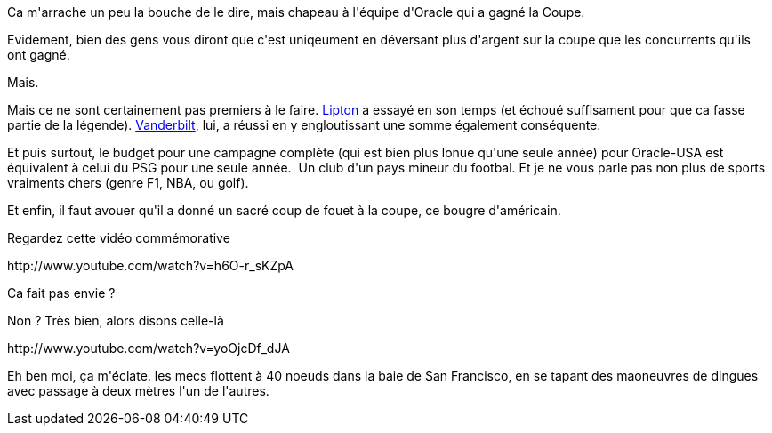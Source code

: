 :jbake-type: post
:jbake-status: published
:jbake-title: Ils ont gagné ...
:jbake-tags: americascup,voile,_mois_sept.,_année_2013
:jbake-date: 2013-09-26
:jbake-depth: ../../../../
:jbake-uri: wordpress/2013/09/26/ils-ont-gagne.adoc
:jbake-excerpt: 
:jbake-source: https://riduidel.wordpress.com/2013/09/26/ils-ont-gagne/
:jbake-style: wordpress

++++
<p>
Ca m'arrache un peu la bouche de le dire, mais chapeau à l'équipe d'Oracle qui a gagné la Coupe.
</p>
<p>
Evidement, bien des gens vous diront que c'est uniqeument en déversant plus d'argent sur la coupe que les concurrents qu'ils ont gagné.
</p>
<p>
Mais.
</p>
<p>
Mais ce ne sont certainement pas premiers à le faire. <a href="https://fr.wikipedia.org/wiki/Shamrock_(yacht)">Lipton</a> a essayé en son temps (et échoué suffisament pour que ca fasse partie de la légende). <a href="https://fr.wikipedia.org/wiki/Harold_Stirling_Vanderbilt">Vanderbilt</a>, lui, a réussi en y engloutissant une somme également conséquente.
</p>
<p>
Et puis surtout, le budget pour une campagne complète (qui est bien plus lonue qu'une seule année) pour Oracle-USA est équivalent à celui du PSG pour une seule année.  Un club d'un pays mineur du footbal. Et je ne vous parle pas non plus de sports vraiments chers (genre F1, NBA, ou golf).
</p>
<p>
Et enfin, il faut avouer qu'il a donné un sacré coup de fouet à la coupe, ce bougre d'américain.
</p>
<p>
Regardez cette vidéo commémorative
</p>
<p>
http://www.youtube.com/watch?v=h6O-r_sKZpA
</p>
<p>
Ca fait pas envie ?
</p>
<p>
Non ? Très bien, alors disons celle-là
</p>
<p>
http://www.youtube.com/watch?v=yoOjcDf_dJA
</p>
<p>
Eh ben moi, ça m'éclate. les mecs flottent à 40 noeuds dans la baie de San Francisco, en se tapant des maoneuvres de dingues avec passage à deux mètres l'un de l'autres.
</p>
++++